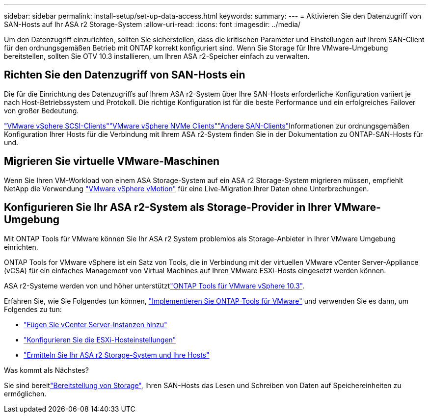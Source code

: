 ---
sidebar: sidebar 
permalink: install-setup/set-up-data-access.html 
keywords:  
summary:  
---
= Aktivieren Sie den Datenzugriff von SAN-Hosts auf Ihr ASA r2 Storage-System
:allow-uri-read: 
:icons: font
:imagesdir: ../media/


[role="lead"]
Um den Datenzugriff einzurichten, sollten Sie sicherstellen, dass die kritischen Parameter und Einstellungen auf Ihrem SAN-Client für den ordnungsgemäßen Betrieb mit ONTAP korrekt konfiguriert sind. Wenn Sie Storage für Ihre VMware-Umgebung bereitstellen, sollten Sie OTV 10.3 installieren, um Ihren ASA r2-Speicher einfach zu verwalten.



== Richten Sie den Datenzugriff von SAN-Hosts ein

Die für die Einrichtung des Datenzugriffs auf Ihrem ASA r2-System über Ihre SAN-Hosts erforderliche Konfiguration variiert je nach Host-Betriebssystem und Protokoll. Die richtige Konfiguration ist für die beste Performance und ein erfolgreiches Failover von großer Bedeutung.

link:https://docs.netapp.com/us-en/ontap-sanhost/hu_vsphere_8.html["VMware vSphere SCSI-Clients"^]link:https://docs.netapp.com/us-en/ontap-sanhost/nvme_esxi_8.html["VMware vSphere NVMe Clients"^]link:https://docs.netapp.com/us-en/ontap-sanhost/overview.html["Andere SAN-Clients"^]Informationen zur ordnungsgemäßen Konfiguration Ihrer Hosts für die Verbindung mit Ihrem ASA r2-System finden Sie in der Dokumentation zu ONTAP-SAN-Hosts für und.



== Migrieren Sie virtuelle VMware-Maschinen

Wenn Sie Ihren VM-Workload von einem ASA Storage-System auf ein ASA r2 Storage-System migrieren müssen, empfiehlt NetApp die Verwendung link:https://www.vmware.com/products/cloud-infrastructure/vsphere/vmotion["VMware vSphere vMotion"^] für eine Live-Migration Ihrer Daten ohne Unterbrechungen.



== Konfigurieren Sie Ihr ASA r2-System als Storage-Provider in Ihrer VMware-Umgebung

Mit ONTAP Tools für VMware können Sie Ihr ASA r2 System problemlos als Storage-Anbieter in Ihrer VMware Umgebung einrichten.

ONTAP Tools for VMware vSphere ist ein Satz von Tools, die in Verbindung mit der virtuellen VMware vCenter Server-Appliance (vCSA) für ein einfaches Management von Virtual Machines auf Ihren VMware ESXi-Hosts eingesetzt werden können.

ASA r2-Systeme werden von  und höher unterstütztlink:https://docs.netapp.com/us-en/ontap-tools-vmware-vsphere-10/concepts/ontap-tools-overview.html["ONTAP Tools für VMware vSphere 10.3"^].

Erfahren Sie, wie Sie Folgendes tun können, link:https://docs.netapp.com/us-en/ontap-tools-vmware-vsphere-10/deploy/ontap-tools-deployment.html["Implementieren Sie ONTAP-Tools für VMware"^] und verwenden Sie es dann, um Folgendes zu tun:

* link:https://docs.netapp.com/us-en/ontap-tools-vmware-vsphere-10/configure/add-vcenter.html["Fügen Sie vCenter Server-Instanzen hinzu"^]
* link:https://docs.netapp.com/us-en/ontap-tools-vmware-vsphere-10/configure/configure-esx-server-multipath-and-timeout-settings.html["Konfigurieren Sie die ESXi-Hosteinstellungen"^]
* link:https://docs.netapp.com/us-en/ontap-tools-vmware-vsphere-10/configure/discover-storage-systems-and-hosts.html["Ermitteln Sie Ihr ASA r2 Storage-System und Ihre Hosts"^]


.Was kommt als Nächstes?
Sie sind bereitlink:../manage-data/provision-san-storage.html["Bereitstellung von Storage"], Ihren SAN-Hosts das Lesen und Schreiben von Daten auf Speichereinheiten zu ermöglichen.
